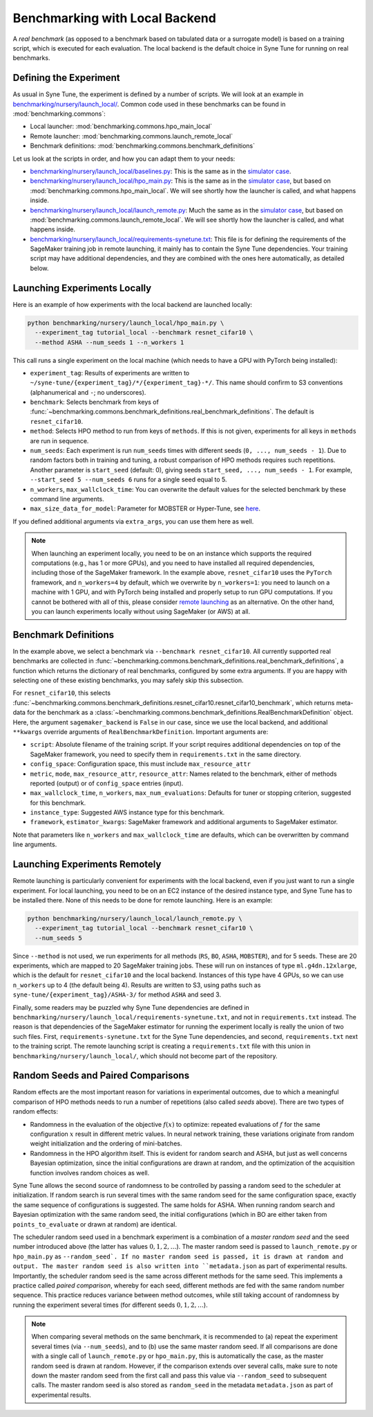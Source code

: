 Benchmarking with Local Backend
================================

A *real benchmark* (as opposed to a benchmark based on tabulated data or a
surrogate model) is based on a training script, which is executed for each
evaluation. The local backend is the default choice in Syne Tune for running
on real benchmarks.

Defining the Experiment
-----------------------

As usual in Syne Tune, the experiment is defined by a number of scripts.
We will look at an example in
`benchmarking/nursery/launch_local/ <../../benchmarking/launch_local.html>`_.
Common code used in these benchmarks can be found in
:mod:`benchmarking.commons`:

* Local launcher: :mod:`benchmarking.commons.hpo_main_local`
* Remote launcher: :mod:`benchmarking.commons.launch_remote_local`
* Benchmark definitions: :mod:`benchmarking.commons.benchmark_definitions`

Let us look at the scripts in order, and how you can adapt them to your needs:

* `benchmarking/nursery/launch_local/baselines.py <../../benchmarking/launch_local.html#id1>`_:
  This is the same as in the
  `simulator case <bm_simulator.html#defining-the-experiment>`_.
* `benchmarking/nursery/launch_local/hpo_main.py <../../benchmarking/launch_local.html#id2>`_:
  This is the same as in the
  `simulator case <bm_simulator.html#defining-the-experiment>`_, but based on
  :mod:`benchmarking.commons.hpo_main_local`. We will see shortly how the
  launcher is called, and what happens inside.
* `benchmarking/nursery/launch_local/launch_remote.py <../../benchmarking/launch_local.html#id3>`_:
  Much the same as in the
  `simulator case <bm_simulator.html#defining-the-experiment>`_, but based on
  :mod:`benchmarking.commons.launch_remote_local`. We will see shortly how the
  launcher is called, and what happens inside.
* `benchmarking/nursery/launch_local/requirements-synetune.txt <../../benchmarking/launch_local.html#id4>`_:
  This file is for defining the requirements of the SageMaker training job in
  remote launching, it mainly has to contain the Syne Tune dependencies. Your
  training script may have additional dependencies, and they are combined with
  the ones here automatically, as detailed below.

Launching Experiments Locally
-----------------------------

Here is an example of how experiments with the local backend are launched
locally:

.. code-block:: bash

   python benchmarking/nursery/launch_local/hpo_main.py \
     --experiment_tag tutorial_local --benchmark resnet_cifar10 \
     --method ASHA --num_seeds 1 --n_workers 1

This call runs a single experiment on the local machine (which needs to have a
GPU with PyTorch being installed):

* ``experiment_tag``: Results of experiments are written to
  ``~/syne-tune/{experiment_tag}/*/{experiment_tag}-*/``. This name should
  confirm to S3 conventions (alphanumerical and ``-``; no underscores).
* ``benchmark``: Selects benchmark from keys of
  :func:`~benchmarking.commons.benchmark_definitions.real_benchmark_definitions`.
  The default is ``resnet_cifar10``.
* ``method``: Selects HPO method to run from keys of ``methods``. If this is
  not given, experiments for all keys in ``methods`` are run in sequence.
* ``num_seeds``: Each experiment is run ``num_seeds`` times with different
  seeds (``0, ..., num_seeds - 1``). Due to random factors both in training and
  tuning, a robust comparison of HPO methods requires such repetitions. Another
  parameter is ``start_seed`` (default: 0), giving seeds
  ``start_seed, ..., num_seeds - 1``. For example, ``--start_seed 5 --num_seeds 6``
  runs for a single seed equal to 5.
* ``n_workers``, ``max_wallclock_time``: You can overwrite the default values
  for the selected benchmark by these command line arguments.
* ``max_size_data_for_model``: Parameter for MOBSTER or Hyper-Tune, see
  `here <../multifidelity/mf_async_model.html#controlling-mobster-computations>`_.

If you defined additional arguments via ``extra_args``, you can use them here
as well.

.. note::
   When launching an experiment locally, you need to be on an instance which
   supports the required computations (e.g., has 1 or more GPUs), and you need
   to have installed all required dependencies, including those of the
   SageMaker framework. In the example above, ``resnet_cifar10`` uses the
   ``PyTorch`` framework, and ``n_workers=4`` by default, which we overwrite by
   ``n_workers=1``: you need to launch on a machine with 1 GPU, and with
   PyTorch being installed and properly setup to run GPU computations. If you
   cannot be bothered with all of this, please consider
   `remote launching <bm_local.html#launching-experiments-remotely>`_ as an
   alternative. On the other hand, you can launch experiments locally without
   using SageMaker (or AWS) at all.

Benchmark Definitions
---------------------

In the example above, we select a benchmark via ``--benchmark resnet_cifar10``.
All currently supported real benchmarks are collected in
:func:`~benchmarking.commons.benchmark_definitions.real_benchmark_definitions`,
a function which returns the dictionary of real benchmarks, configured by some
extra arguments. If you are happy with selecting one of these existing benchmarks,
you may safely skip this subsection.

For ``resnet_cifar10``, this selects
:func:`~benchmarking.commons.benchmark_definitions.resnet_cifar10.resnet_cifar10_benchmark`,
which returns meta-data for the benchmark as a
:class:`~benchmarking.commons.benchmark_definitions.RealBenchmarkDefinition`
object. Here, the argument ``sagemaker_backend`` is ``False`` in our case,
since we use the local backend, and additional ``**kwargs`` override arguments
of ``RealBenchmarkDefinition``. Important arguments are:

* ``script``: Absolute filename of the training script. If your script requires
  additional dependencies on top of the SageMaker framework, you need to
  specify them in ``requirements.txt`` in the same directory.
* ``config_space``: Configuration space, this must include ``max_resource_attr``
* ``metric``, ``mode``, ``max_resource_attr``, ``resource_attr``: Names related
  to the benchmark, either of methods reported (output) or of ``config_space``
  entries (input).
* ``max_wallclock_time``, ``n_workers``, ``max_num_evaluations``: Defaults for
  tuner or stopping criterion, suggested for this benchmark.
* ``instance_type``: Suggested AWS instance type for this benchmark.
* ``framework``, ``estimator_kwargs``: SageMaker framework and additional
  arguments to SageMaker estimator.

Note that parameters like ``n_workers`` and ``max_wallclock_time`` are defaults,
which can be overwritten by command line arguments.

Launching Experiments Remotely
------------------------------

Remote launching is particularly convenient for experiments with the local
backend, even if you just want to run a single experiment. For local
launching, you need to be on an EC2 instance of the desired instance type, and
Syne Tune has to be installed there. None of this needs to be done for remote
launching. Here is an example:

.. code-block:: bash

   python benchmarking/nursery/launch_local/launch_remote.py \
     --experiment_tag tutorial_local --benchmark resnet_cifar10 \
     --num_seeds 5

Since ``--method`` is not used, we run experiments for all methods (``RS``,
``BO``, ``ASHA``, ``MOBSTER``), and for 5 seeds. These are 20 experiments,
which are mapped to 20 SageMaker training jobs. These will run on instances of
type ``ml.g4dn.12xlarge``, which is the default for ``resnet_cifar10`` and the
local backend. Instances of this type have 4 GPUs, so we can use ``n_workers``
up to 4 (the default being 4). Results are written to S3, using paths such as
``syne-tune/{experiment_tag}/ASHA-3/`` for method ``ASHA`` and seed 3.

Finally, some readers may be puzzled why Syne Tune dependencies are defined in
``benchmarking/nursery/launch_local/requirements-synetune.txt``, and not in
``requirements.txt`` instead. The reason is that dependencies of the SageMaker
estimator for running the experiment locally is really the union of two such
files. First, ``requirements-synetune.txt`` for the Syne Tune dependencies,
and second, ``requirements.txt`` next to the training script. The remote
launching script is creating a ``requirements.txt`` file with this union in
``benchmarking/nursery/launch_local/``, which should not become part of the
repository.

Random Seeds and Paired Comparisons
-----------------------------------

Random effects are the most important reason for variations in experimental
outcomes, due to which a meaningful comparison of HPO methods needs to run
a number of repetitions (also called *seeds* above). There are two types of
random effects:

* Randomness in the evaluation of the objective :math:`f(x)` to optimize:
  repeated evaluations of :math:`f` for the same configuration :math:`x`
  result in different metric values.
  In neural network training, these variations originate from random weight
  initialization and the ordering of mini-batches.
* Randomness in the HPO algorithm itself. This is evident for random search
  and ASHA, but just as well concerns Bayesian optimization, since the
  initial configurations are drawn at random, and the optimization of the
  acquisition function involves random choices as well.

Syne Tune allows the second source of randomness to be controlled by passing
a random seed to the scheduler at initialization. If random search is run
several times with the same random seed for the same configuration space,
exactly the same sequence of configurations is suggested. The same holds for ASHA.
When running random search and Bayesian optimization with the same random seed,
the initial configurations (which in BO are either taken from
``points_to_evaluate`` or drawn at random) are identical.

The scheduler random seed used in a benchmark experiment is a combination of
a *master random seed* and the seed number introduced above (the latter has
values :math:`0, 1, 2, \dots`). The master random seed is passed to
``launch_remote.py`` or ``hpo_main.py`` as ``--random_seed`. If no master
random seed is passed, it is drawn at random and output. The master random
seed is also written into ``metadata.json`` as part of experimental results.
Importantly, the scheduler random seed is the same across different methods
for the same seed. This implements a practice called *paired comparison*,
whereby for each seed, different methods are fed with the same random number
sequence. This practice reduces variance between method outcomes, while
still taking account of randomness by running the experiment several times
(for different seeds :math:`0, 1, 2, \dots`).

.. note::
   When comparing several methods on the same benchmark, it is recommended
   to (a) repeat the experiment several times (via ``--num_seeds``), and
   to (b) use the same master random seed. If all comparisons are done
   with a single call of ``launch_remote.py`` or ``hpo_main.py``, this is
   automatically the case, as the master random seed is drawn at random.
   However, if the comparison extends over several calls, make sure to
   note down the master random seed from the first call and pass this
   value via ``--random_seed`` to subsequent calls. The master random seed
   is also stored as ``random_seed`` in the metadata ``metadata.json`` as
   part of experimental results.
